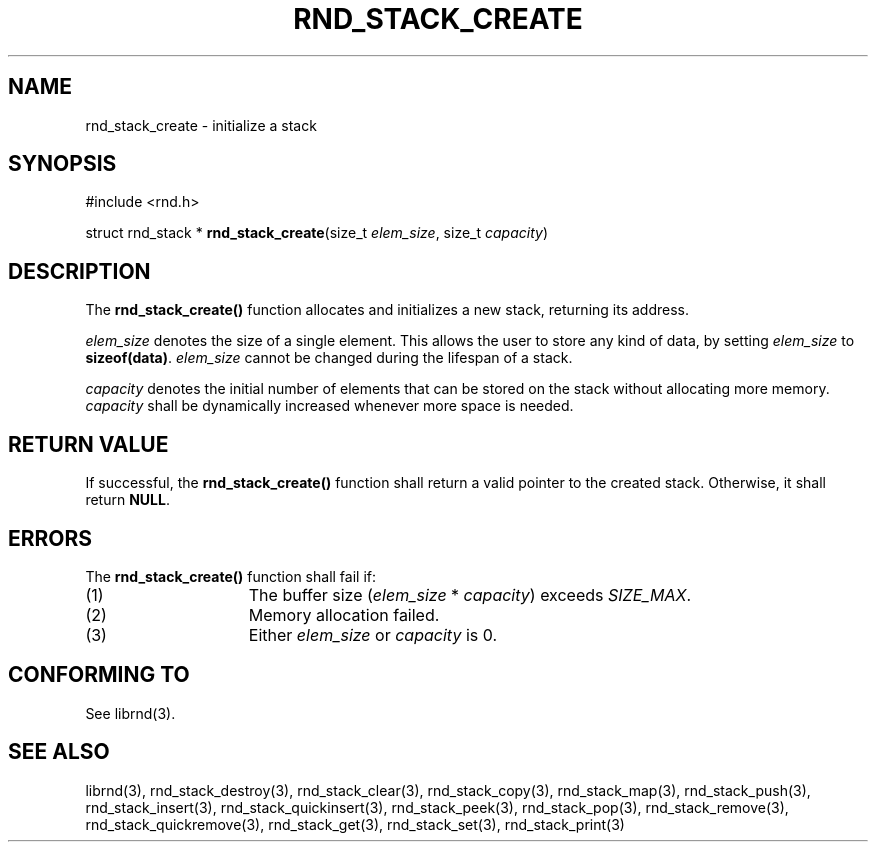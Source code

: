 .TH RND_STACK_CREATE 3 DATE "librnd-VERSION"
.SH NAME
rnd_stack_create - initialize a stack
.SH SYNOPSIS
.ad l
#include <rnd.h>
.sp
struct rnd_stack *
.BR rnd_stack_create (size_t
.IR elem_size ,
size_t
.IR capacity )
.ad
.SH DESCRIPTION
.P
The
.B rnd_stack_create()
function allocates and initializes a new stack, returning its address.
.P
.I elem_size
denotes the size of a single element. This allows the user to store any kind of
data, by setting
.I elem_size
to
.BR sizeof(data) .
.I elem_size
cannot be changed during the lifespan of a stack.
.P
.I capacity
denotes the initial number of elements that can be stored on the stack without
allocating more memory.
.I capacity
shall be dynamically increased whenever more space is needed.
.SH RETURN VALUE
.P
If successful, the
.B rnd_stack_create()
function shall return a valid pointer to the created stack. Otherwise, it shall
return
.BR NULL .
.SH ERRORS
The
.B rnd_stack_create()
function shall fail if:
.IP (1) 1.5i
The buffer size
.RI ( elem_size "\ *\ " capacity )
exceeds
.IR SIZE_MAX .
.IP (2) 1.5i
Memory allocation failed.
.IP (3) 1.5i
Either
.I elem_size
or
.I capacity
is 0.
.SH CONFORMING TO
See librnd(3).
.SH SEE ALSO
librnd(3), rnd_stack_destroy(3), rnd_stack_clear(3), rnd_stack_copy(3),
rnd_stack_map(3), rnd_stack_push(3), rnd_stack_insert(3),
rnd_stack_quickinsert(3), rnd_stack_peek(3), rnd_stack_pop(3),
rnd_stack_remove(3), rnd_stack_quickremove(3), rnd_stack_get(3),
rnd_stack_set(3), rnd_stack_print(3)
